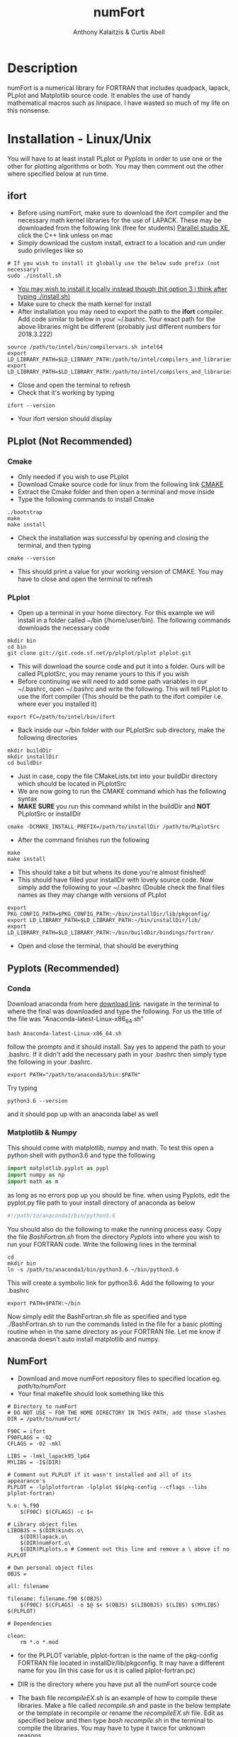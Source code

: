 # -*- mode: org; -*-
#+HTML_HEAD: <link rel="stylesheet" type="text/css" href="http://www.pirilampo.org/styles/readtheorg/css/htmlize.css"/>
#+HTML_HEAD: <link rel="stylesheet" type="text/css" href="http://www.pirilampo.org/styles/readtheorg/css/readtheorg.css"/>
#+HTML_HEAD: <script src="https://ajax.googleapis.com/ajax/libs/jquery/2.1.3/jquery.min.js"></script>
#+HTML_HEAD: <script src="https://maxcdn.bootstrapcdn.com/bootstrap/3.3.4/js/bootstrap.min.js"></script>
#+HTML_HEAD: <script type="text/javascript" src="http://www.pirilampo.org/styles/lib/js/jquery.stickytableheaders.js"></script>
#+HTML_HEAD: <script type="text/javascript" src="http://www.pirilampo.org/styles/readtheorg/js/readtheorg.js"></script>

#+AUTHOR: Anthony Kalaitzis & Curtis Abell
#+EMAIL: anthony.kalaitzis@gmail.com
#+EMAIL: curtis.abell@student.adelaide.edu.au
#+TITLE: numFort

* Description
numFort is a numerical library for FORTRAN that includes quadpack, lapack, PLplot and Matplotlib source code. It enables the use of handy mathematical macros such as linspace. I have wasted so much of my life on this nonsense.
* Installation - Linux/Unix
You will have to at least install PLplot or Pyplots in order to use one or the other for plotting algorithms or both. You may then comment out the other where specified below at run time.
** ifort
- Before using numFort, make sure to download the ifort compiler and the necessary math kernel libraries for the use of LAPACK. These may be downloaded from the following link (free for students) [[https://software.intel.com/en-us/qualify-for-free-software/student][Parallel studio XE]], click the C++ link unless on mac
- Simply download the custom install, extract to a location and run under sudo privileges like so
#+BEGIN_SRC shell
  # If you wish to install it globally use the below sudo prefix (not necessary)
  sudo ./install.sh
#+END_SRC
- _You may wish to install it locally instead though (hit option 3 i think after typing ./install.sh)_
- Make sure to check the math kernel for install
- After installation you may need to export the path to the *ifort* compiler. Add code similar to below in your ~/.bashrc. Your exact path for the above libraries might be different (probably just different numbers for 2018.3.222)
#+BEGIN_SRC shell
  source /path/to/intel/bin/compilervars.sh intel64
  export LD_LIBRARY_PATH=$LD_LIBRARY_PATH:/path/to/intel/compilers_and_libraries_2018.3.222/linux/mkl/lib/intel64_lin/
  export LD_LIBRARY_PATH=$LD_LIBRARY_PATH:/path/to/intel/compilers_and_libraries_2018.3.222/linux/compiler/lib/intel64_lin/
#+END_SRC
- Close and open the terminal to refresh
- Check that it's working by typing
#+BEGIN_SRC shell
  ifort --version
#+END_SRC
- Your ifort version should display
** PLplot (Not Recommended)
*** Cmake
- Only needed if you wish to use PLplot
- Download Cmake source code for linux from the following link [[https://cmake.org/download/][CMAKE]]
- Extract the Cmake folder and then open a terminal and move inside
- Type the following commands to install Cmake
#+BEGIN_SRC shell
  ./bootstrap
  make
  make install
#+END_SRC
- Check the installation was successful by opening and closing the terminal, and then typing
#+BEGIN_SRC shell
  cmake --version
#+END_SRC
+ This should print a value for your working version of CMAKE. You may have to close and open the terminal to refresh
*** PLplot
- Open up a terminal in your home directory. For this example we will install in a folder called ~/bin (/home/user/bin). The following commands downloads the necessary code
#+BEGIN_SRC shell
  mkdir bin
  cd bin
  git clone git://git.code.sf.net/p/plplot/plplot plplot.git
#+END_SRC
- This will download the source code and put it into a folder. Ours will be called PLplotSrc, you may rename yours to this if you wish
- Before continuing we will need to add some path variables in our ~/.bashrc, open ~/.bashrc and write the following. This will tell PLplot to use the ifort compiler (This should be the path to the ifort compiler i.e. where ever you installed it)
#+BEGIN_SRC shell
  export FC=/path/to/intel/bin/ifort
#+END_SRC
- Back inside our ~/bin folder with our PLplotSrc sub directory, make the following directories
#+BEGIN_SRC shell
  mkdir buildDir
  mkdir installDir
  cd buildDir
#+END_SRC
- Just in case, copy the file CMakeLists.txt into your buildDir directory which should be located in PLplotSrc
- We are now going to run the CMAKE command which has the following syntax
- *MAKE SURE* you run this command whilst in the buildDir and *NOT* PLplotSrc or installDir
#+BEGIN_SRC shell
  cmake -DCMAKE_INSTALL_PREFIX=/path/to/installDir /path/to/PLplotSrc
#+END_SRC
- After the command finishes run the following
#+BEGIN_SRC shell
  make
  make install
#+END_SRC
- This should take a bit but whens its done you're almost finished!
- This should have filled your installDir with lovely source code. Now simply add the following to your ~/.bashrc (Double check the final files names as they may change with versions of PLplot
#+BEGIN_SRC shell
  export PKG_CONFIG_PATH=$PKG_CONFIG_PATH:~/bin/installDir/lib/pkgconfig/
  export LD_LIBRARY_PATH=$LD_LIBRARY_PATH:~/bin/installDir/lib/
  export LD_LIBRARY_PATH=$LD_LIBRARY_PATH:~/bin/buildDir/bindings/fortran/
#+END_SRC
- Open and close the terminal, that should be everything
** Pyplots (Recommended)
*** Conda
Download anaconda from here [[https://www.anaconda.com/download/#linux][download link]]. navigate in the terminal to where the final was downloaded and type the following. For us the title of the file was "Anaconda-latest-Linux-x86_64.sh"
#+BEGIN_SRC shell
  bash Anaconda-latest-Linux-x86_64.sh
#+END_SRC
follow the prompts and it should install. Say yes to append the path to your .bashrc. If it didn't add the necessary path in your .bashrc then simply type the following in your .bashrc.
#+BEGIN_SRC shell
  export PATH="/path/to/anaconda3/bin:$PATH"
#+END_SRC
Try typing 
#+BEGIN_SRC shell
  python3.6 --version
#+END_SRC
and it should pop up with an anaconda label as well
*** Matplotlib & Numpy
This should come with matplotlib, numpy and math. To test this open a python shell with python3.6 and type the following
#+BEGIN_SRC python
import matplotlib.pyplot as pypl
import numpy as np
import math as m
#+END_SRC
as long as no errors pop up you should be fine. when using Pyplots, edit the pyplot.py file path to your install directory of anaconda as below
#+BEGIN_SRC python
#!/path/to/anaconda3/bin/python3.6
#+END_SRC
You should also do the following to make the running process easy. Copy the file /BashFortran.sh/ from the directory /Pyplots/ into where you wish to run your FORTRAN code. Write the following lines in the terminal
#+BEGIN_SRC shell
  cd
  mkdir bin
  ln -s /path/to/anaconda3/bin/python3.6 ~/bin/python3.6
#+END_SRC
This will create a symbolic link for python3.6. Add the following to your .bashrc
#+BEGIN_SRC shell
  export PATH=$PATH:~/bin
#+END_SRC
Now simply edit the BashFortran.sh file as specified and type ./BashFortran.sh to run the commands listed in the file for a basic plotting routine when in the same directory as your FORTRAN file. Let me know if anaconda doesn't auto install matplotlib and numpy.
** NumFort
- Download and move numFort repository files to specified location eg. /path/to/numFort/
- Your final makefile should look something like this
#+BEGIN_SRC shell
# Directory to numFort
# DO NOT USE ~ FOR THE HOME DIRECTORY IN THIS PATH, add those slashes
DIR = /path/to/numFort/

F90C = ifort
F90FLAGS = -O2
CFLAGS = -O2 -mkl

LIBS = -lmkl_lapack95_lp64
MYLIBS = -I$(DIR)

# Comment out PLPLOT if it wasn't installed and all of its appearance's
PLPLOT = -lplplotfortran -lplplot $$(pkg-config --cflags --libs plplot-fortran)

%.o: %.f90
	$(F90C) $(CFLAGS) -c $<

# Library object files
LIBOBJS = $(DIR)kinds.o\
	$(DIR)lapack.o\
	$(DIR)numFort.o\
	$(DIR)PLplots.o # Comment out this line and remove a \ above if no PLPLOT

# Own personal object files
OBJS = 

all: filename

filename: filename.f90 $(OBJS)
	$(F90C) $(CFLAGS) -o $@ $< $(OBJS) $(LIBOBJS) $(LIBS) $(MYLIBS) $(PLPLOT)

# Dependencies

clean:
	rm *.o *.mod
#+END_SRC
- for the PLPLOT variable, plplot-fortran is the name of the pkg-config FORTRAN file located in installDir/lib/pkgconfig. It may have a different name for you (In this case for us it is called plplot-fortran.pc)

- DIR is the directory where you have put all the numFort source code

- The bash file /recompileEX.sh/ is an example of how to compile these libraries. Make a file called /recompile.sh/ and paste in the below template or the template in recompile or rename the /recompileEX.sh/ file. Edit as specified below and then type /bash recompile.sh/ in the terminal to compile the libraries. You may have to type it twice for unknown reasons.

#+BEGIN_SRC shell
#!/bin/bash

# Example recompile file
# type chmod +x recompileEx.sh and then ./recompileEX.sh to compile

ifort -O2 -c kinds.f90
ifort -O2 -mkl -c lapack.f90

# Comment out this line if you wish to not use PLplot/haven't installed it
# Edit the paths if you wish to use
ifort -O2 -c PLplots.f90 -I/path/to/PLplotInstall/include/plplot -I/path/to/PLplotInstall/lib/fortran/modules/plplot -L/path/to/PLplotInstall/lib -lplplotfortran -lplplot

ifort -O2 -mkl -c numFort.f90 -lmkl_lapack95_lp64 
#+END_SRC

- Include your own module files under the variable *OBJS*. Bonza, you should be ready to go

* Documentation
The four modules you may include are /kinds/, /lapack95/, /numFort/ and /PLplots/. Simply include in any .f90 file via a simple use statement as per usual.
#+BEGIN_SRC fortran
  program progName
        use kinds
        use lapack95
        use numFort
        use PLplots

        ...

  end progName
#+END_SRC
Below we will give short descriptions of the module files and the subroutines and functions contained inside.

Listed variables (some may be optional) and examples of how to call:

** Kinds
Precision parameter file. Main uses are for constants like pi and making variables double precision.

** lapack95
see online lapack documentation for an extensive list on possible linear algebra computations [[https://software.intel.com/en-us/mkl-linux-developer-guide-fortran-95-interfaces-to-lapack-and-blas][online documentation]].
** NumFort
*** writeData
Writes variables to a data file which can then be used with customPlot.py to use python to plot (requires numpy and matplotlib)

|----------+--------------------------|
| Variable | Description              |
|----------+--------------------------|
| x        | real double precision    |
| y        | real double precision    |
| z        | real double precision    |
| w        | real double precision    |
| title    | name of the file to load |
|----------+--------------------------|

#+BEGIN_SRC fortran
  ! title variable is optional
  call writeData(x,y,title)
  call writeData(x,y,z,w,title)
#+END_SRC
*** bessel
Calculate the value of the 0<n<5 order bessel fucntion at x

|----------+------------------------------|
| Variable | Description                  |
|----------+------------------------------|
| n        | integer, order of bessel     |
| x        | real double precision        |
|----------+------------------------------|
| bessel   | value of the bessel function |
|----------+------------------------------|

#+BEGIN_SRC fortran
  value = bessel(x,n)
#+END_SRC
*** Trace
Calculate the trace of a matrix

|----------+-----------------------------------------------|
| Variable | Description                                   |
|----------+-----------------------------------------------|
| M(N,N)   | Matrix, SP or DP for real or complex matrices |
|----------+-----------------------------------------------|
| Trace    | Same type as input matrix                     |
|----------+-----------------------------------------------|

#+BEGIN_SRC fortran
  value = trace(M)
#+END_SRC

*** Factorial
Calculates the factorial of n

|-----------+---------------------|
| Variable  | Description         |
|-----------+---------------------|
| n         | integer             |
|-----------+---------------------|
| factorial | outputted factorial |
|-----------+---------------------|

#+BEGIN_SRC fortran
  m = factorial(n)
#+END_SRC

*** Meshgrid
Creates a unique lattice of points for two given vectors x and y. Usually used for making a 3D grid for 3 dimensional plots.

|----------+-------------------------|
| Variable | Description             |
|----------+-------------------------|
| x(N)     | double precision vector |
| y(M)     | double precision vector |
|----------+-------------------------|
| XX(M,N)  | double precision matrix |
| YY(M,N)  | double precision matrix |
|----------+-------------------------|

#+BEGIN_SRC fortran
  call meshgrid(x,y,XX,YY)
#+END_SRC


*** Splinefit
Fits a cubic spline to inputted data. This function can return the coefficients or just a list of desired points to be interpolated at.

|------------+------------------------------------------|
| Variable   | Description                              |
|------------+------------------------------------------|
| x(N)       | double precision vector                  |
| y(N)       | double precision vector                  |
| xj(N)      | this is the vector x for calculation use |
| intpts(N)  | points to interpolate at (vector)        |
| intvals(N) | outputted interpolant values             |
| c(N)       | coefficients for spline fit              |
| x          | point to evaluate fit at                 |
|------------+------------------------------------------|
| splinevals | output values for fit                    |
|------------+------------------------------------------|

#+BEGIN_SRC fortran
  call splinefit(x,y,intpts,intvals)
  call splinefit(x,y,c)
  ! should be called after splinefit
  value = splinevals(c,xj,x)
#+END_SRC

*** PolyFit
Exactly the same as SplineFit but for a Nth order polynomial.

|----------+----------------------------------|
| Variable | Description                      |
|----------+----------------------------------|
| N        | integer, order of polynomial     |
| x(N)     | double precision vector          |
| y(N)     | double precision vector          |
|----------+----------------------------------|
| c(N+1)   | coefficient of fit               |
| x        | value to calculate polynomial at |
|----------+----------------------------------|

#+BEGIN_SRC fortran
  call polyfit(x,y,N,c)
  ! Should be called after polyfit
  value = polyCal(N,c,x)
#+END_SRC

*** EulerM
Performs Eulers method to solve a single or N coupled DE's, same call notation as rk4

|----------+------------------------------------|
| Variable | Description                        |
|----------+------------------------------------|
| t0       | initial value to start stepping at |
| y0       | initial y value(s)                 |
| f        | input function(s)                  |
| h        | step size                          |
| nEq      | number of coupled equations        |
|----------+------------------------------------|
| rk4      | output (y_{n+1})                   |
|----------+------------------------------------|

#+BEGIN_SRC fortran
  function f(t,y)
  value = eulerM(f,h,t0,y0)

  ! In the N DE case, y = y(N),f = f(N), values = values(N)
  ! i.e. N initial conditions and equations
  function f(t,y,nEq)
  values = eulerM(f,h,t0,y0)
#+END_SRC

*** rk4
Performs a 4th order Runge Kutta solving algorithm for a given DE. Algorithms giving for a single DE or N coupled DE.

|----------+------------------------------------|
| Variable | Description                        |
|----------+------------------------------------|
| t0       | initial value to start stepping at |
| y0       | initial y value(s)                 |
| f        | input function(s)                  |
| h        | step size                          |
| nEq      | number of coupled equations        |
|----------+------------------------------------|
| rk4      | output (y_{n+1})                   |
|----------+------------------------------------|

#+BEGIN_SRC fortran
  function f(t,y)
  value = rk4(f,h,t0,y0)

  ! In the N DE case, y = y(N),f = f(N), values = values(N)
  ! i.e. N initial conditions and equations
  function f(t,y,nEq)
  values = rk4(f,h,t0,y0)
#+END_SRC

*** GuessZero
Given a set of values or a function with boundaries, returns the approximate value of where the function changes sign. An index is returned for inputted values method and the x value exactly is returned for the function method.

|-----------+---------------------------------|
| Variable  | Description                     |
|-----------+---------------------------------|
| f         | input function                  |
| fvals     | list of y values for a function |
| a,b       | range for zero guess            |
|-----------+---------------------------------|
| GuessZero | integer index of zero location  |
|-----------+---------------------------------|

#+BEGIN_SRC fortran
  value = guesszero(fvals)

  function f(x)
  value = guesszero(f,a,b)
#+END_SRC

*** Newton1D
Performs a 1 dimensional newtons method to find the zero of a function.

|----------+---------------------------------------|
| Variable | Description                           |
|----------+---------------------------------------|
| fn       | Input function                        |
| guess    | initial guess of zero of the function |
|----------+---------------------------------------|
| newton1D | zero of function guess location       |
|----------+---------------------------------------|

#+BEGIN_SRC fortran
  function fn(x)
  value = newton1D(fn,x)
#+END_SRC

*** Linspace
Creates a linear space of points between a and b with N points.

|----------+----------------------------------|
| Variable | Description                      |
|----------+----------------------------------|
| start    | left bound                       |
| finish   | right bound                      |
| N        | number of points, integer        |
|----------+----------------------------------|
| linspace | vector of points between a and b |
|----------+----------------------------------|

#+BEGIN_SRC fortran
  vector = linspace(a,b,N)
#+END_SRC

*** Deriv
Numerically calculates the derivative via a centred finite difference method.

|----------+-------------------------------|
| Variable | Description                   |
|----------+-------------------------------|
| f        | Input function                |
| x0       | value to calculate            |
|----------+-------------------------------|
| deriv    | value of numerical derivative |
|----------+-------------------------------|

#+BEGIN_SRC fortran
  function f(x)
  value = deriv(f,x0)
#+END_SRC

*** integral
Numerically calculates an integral given a function and bounds. Using Gaussian quadrature.

|----------+-----------------------------|
| Variable | Description                 |
|----------+-----------------------------|
| f        | Input function              |
| a        | left bound                  |
| b        | right bound                 |
| absErr   | absolute error              |
| relErr   | relative error              |
|----------+-----------------------------|
| integral | numerical value of integral |
|----------+-----------------------------|

#+BEGIN_SRC fortran
  function f(x)
  value = integral(f,a,b,absErr,relErr)
#+END_SRC

*** integralPV
Numerically calculates a Cauchy-Principle value integral using Gaussian quadrature. For a given f(x), evaluates the integral of f(x)/(x-c).

|------------+-----------------------------|
| Variable   | Description                 |
|------------+-----------------------------|
| f          | Input Function              |
| c          | Pole                        |
| a          | Left bound                  |
| b          | Right bound                 |
| absErr     | absolute error              |
| relErr     | relative error              |
|------------+-----------------------------|
| integralPV | numerical value of integral |
|------------+-----------------------------|

#+BEGIN_SRC fortran
  function f(x)
  value = integralPV(f,c,a,b,absErr,relErr)
#+END_SRC
** pythonPlot
python plotting wrappers, simply copy /pyplots.py/ (or customPlot.py if you're ready for danger) into the necessary directory and use the following command (For custom plots you will have to manually run the python file or better yet, see the Pyplots folder for the BashFortran file and simply run that instead).

|----------+-------------------------|
| Variable | Description             |
|----------+-------------------------|
| x(N,M)   | multi-dimensional array |
| x(N)     | x values                |
| y(N)     | y values                |
| xaxis    | x axis title (optional) |
| yaxis    | y axis title (optional) |
| legend   | legend (optional)       |
| title    | title (optional)        |
|----------+-------------------------|

#+BEGIN_SRC fortran
  call pyplot(x,title,xaxis,yaxis,legend)
  call pyplot(x,y,title,xaxis,yaxis)
#+END_SRC

** PLplots

Call PLplot by using the subroutine plot() for example, this will call various wrappers to plplot which can be found within numFort. Below is a list of said wrappers and their arguments. Axes labels and title may be omitted in all below routines if one wishes.

*** plot
standard x vs y plot or even x1,x2,... vs y1,y2,...

|-----------+-------------------------+
| Variable  | Description             |
|-----------+-------------------------+
| x(N)      | x values                |
| y(N)      | y values                |
| data(N,M) | multi-dimensional data  |
| xlabel    | x axis title (optional) |
| ylabel    | y axis title (optional) |
| title     | title (optional)        |
|-----------+-------------------------+

#+BEGIN_SRC fortran
  call plot(x,y,xlabel,ylabel,title)
  call plot(data,xlabel,ylabel,title)
#+END_SRC

*** scatterplot
standard scatter plot
|----------+-------------------------|
| Variable | Description             |
|----------+-------------------------|
| x(N)     | x values                |
| y(N)     | y values                |
| style    | points style e.g. "+"   |
| xlabel   | x axis title (optional) |
| ylabel   | y axis title (optional) |
| title    | title (optional)        |
|----------+-------------------------|

#+BEGIN_SRC fortran
  call scatterplot(x,y,style,xaxis,yaxis,title)
#+END_SRC

*** surf
3D surface plot (goes well with meshgrid)
|----------+-------------------------|
| Variable | Description             |
|----------+-------------------------|
| x(N)     | x values                |
| y(N)     | y values                |
| z(N,N)   | z values                |
| xlabel   | x axis title (optional) |
| ylabel   | y axis title (optional) |
| zlabel   | z axis title (optional) |
| title    | title (optional)        |
|----------+-------------------------|

#+BEGIN_SRC fortran
  call surf(X,Y,Z,xlabel,ylabel,zlabel,title)
#+END_SRC

*** scatter3D
3D scatter plot.

|----------+-------------------------|
| Variable | Description             |
|----------+-------------------------|
| x(N)     | x values                |
| y(N)     | y values                |
| z(N)     | z values                |
| xlabel   | x axis title (optional) |
| ylabel   | y axis title (optional) |
| zlabel   | z axis title (optional) |
| title    | title (optional)        |
|----------+-------------------------|

#+BEGIN_SRC fortran
 call scatter3D(X,Y,Z,xlabel,ylabel,zlabel,title)
#+END_SRC
